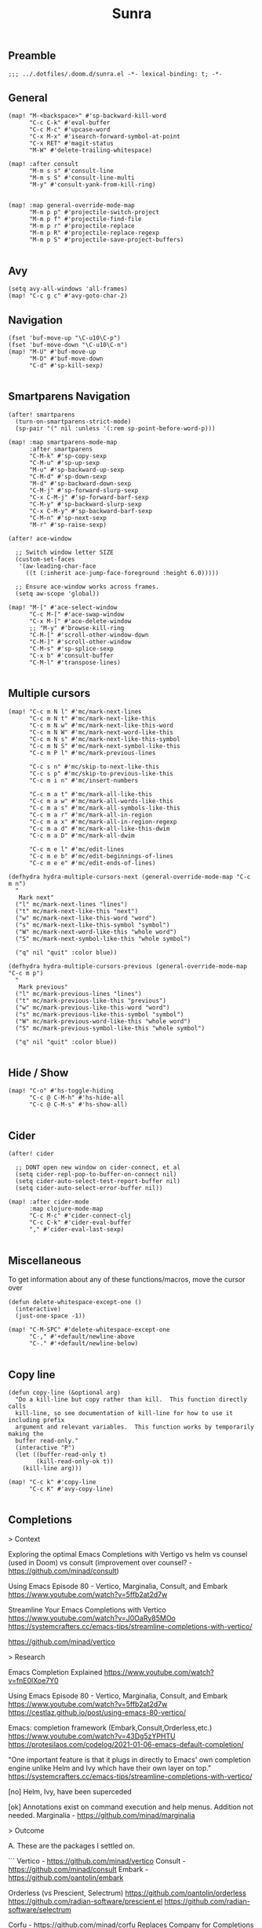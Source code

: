 #+title: Sunra
#+PROPERTY: header-args :tangle sunra.el


** Preamble

#+BEGIN_SRC elisp
;;; ../.dotfiles/.doom.d/sunra.el -*- lexical-binding: t; -*-
#+END_SRC


** General

#+BEGIN_SRC elisp
(map! "M-<backspace>" #'sp-backward-kill-word
      "C-c C-k" #'eval-buffer
      "C-c M-c" #'upcase-word
      "C-x M-x" #'isearch-forward-symbol-at-point
      "C-x RET" #'magit-status
      "M-W" #'delete-trailing-whitespace)

(map! :after consult
      "M-m s s" #'consult-line
      "M-m s S" #'consult-line-multi
      "M-y" #'consult-yank-from-kill-ring)


(map! :map general-override-mode-map
      "M-m p p" #'projectile-switch-project
      "M-m p f" #'projectile-find-file
      "M-m p r" #'projectile-replace
      "M-m p R" #'projectile-replace-regexp
      "M-m p S" #'projectile-save-project-buffers)

#+END_SRC


** Avy

#+BEGIN_SRC elisp
(setq avy-all-windows 'all-frames)
(map! "C-c g c" #'avy-goto-char-2)
#+END_SRC


** Navigation

#+BEGIN_SRC elisp
(fset 'buf-move-up "\C-u10\C-p")
(fset 'buf-move-down "\C-u10\C-n")
(map! "M-U" #'buf-move-up
      "M-D" #'buf-move-down
      "C-d" #'sp-kill-sexp)

#+END_SRC


** Smartparens Navigation

#+BEGIN_SRC elisp
(after! smartparens
  (turn-on-smartparens-strict-mode)
  (sp-pair "(" nil :unless '(:rem sp-point-before-word-p)))

(map! :map smartparens-mode-map
      :after smartparens
      "C-M-k" #'sp-copy-sexp
      "C-M-u" #'sp-up-sexp
      "M-u" #'sp-backward-up-sexp
      "C-M-d" #'sp-down-sexp
      "M-d" #'sp-backward-down-sexp
      "C-M-j" #'sp-forward-slurp-sexp
      "C-x C-M-j" #'sp-forward-barf-sexp
      "C-M-y" #'sp-backward-slurp-sexp
      "C-x C-M-y" #'sp-backward-barf-sexp
      "C-M-n" #'sp-next-sexp
      "M-r" #'sp-raise-sexp)

(after! ace-window

  ;; Switch window letter SIZE
  (custom-set-faces
   '(aw-leading-char-face
     ((t (:inherit ace-jump-face-foreground :height 6.0)))))

  ;; Ensure ace-window works across frames.
  (setq aw-scope 'global))

(map! "M-[" #'ace-select-window
      "C-c M-[" #'ace-swap-window
      "C-x M-[" #'ace-delete-window
      ;; "M-y" #'browse-kill-ring
      "C-M-[" #'scroll-other-window-down
      "C-M-]" #'scroll-other-window
      "C-M-s" #'sp-splice-sexp
      "C-x b" #'consult-buffer
      "C-M-l" #'transpose-lines)

#+END_SRC


** Multiple cursors

#+BEGIN_SRC elisp
(map! "C-c m N l" #'mc/mark-next-lines
      "C-c m N t" #'mc/mark-next-like-this
      "C-c m N w" #'mc/mark-next-like-this-word
      "C-c m N W" #'mc/mark-next-word-like-this
      "C-c m N s" #'mc/mark-next-like-this-symbol
      "C-c m N S" #'mc/mark-next-symbol-like-this
      "C-c m P l" #'mc/mark-previous-lines

      "C-c s n" #'mc/skip-to-next-like-this
      "C-c s p" #'mc/skip-to-previous-like-this
      "C-c m i n" #'mc/insert-numbers

      "C-c m a t" #'mc/mark-all-like-this
      "C-c m a w" #'mc/mark-all-words-like-this
      "C-c m a s" #'mc/mark-all-symbols-like-this
      "C-c m a r" #'mc/mark-all-in-region
      "C-c m a x" #'mc/mark-all-in-region-regexp
      "C-c m a d" #'mc/mark-all-like-this-dwim
      "C-c m a D" #'mc/mark-all-dwim

      "C-c m e l" #'mc/edit-lines
      "C-c m e b" #'mc/edit-beginnings-of-lines
      "C-c m e e" #'mc/edit-ends-of-lines)

(defhydra hydra-multiple-cursors-next (general-override-mode-map "C-c m n")
  "
   Mark next"
  ("l" mc/mark-next-lines "lines")
  ("t" mc/mark-next-like-this "next")
  ("w" mc/mark-next-like-this-word "word")
  ("s" mc/mark-next-like-this-symbol "symbol")
  ("W" mc/mark-next-word-like-this "whole word")
  ("S" mc/mark-next-symbol-like-this "whole symbol")

  ("q" nil "quit" :color blue))

(defhydra hydra-multiple-cursors-previous (general-override-mode-map "C-c m p")
  "
   Mark previous"
  ("l" mc/mark-previous-lines "lines")
  ("t" mc/mark-previous-like-this "previous")
  ("w" mc/mark-previous-like-this-word "word")
  ("s" mc/mark-previous-like-this-symbol "symbol")
  ("W" mc/mark-previous-word-like-this "whole word")
  ("S" mc/mark-previous-symbol-like-this "whole symbol")

  ("q" nil "quit" :color blue))

#+END_SRC


** Hide / Show

#+BEGIN_SRC elisp
(map! "C-o" #'hs-toggle-hiding
      "C-c @ C-M-h" #'hs-hide-all
      "C-c @ C-M-s" #'hs-show-all)

#+END_SRC


** Cider

#+BEGIN_SRC elisp
(after! cider

  ;; DONT open new window on cider-connect, et al
  (setq cider-repl-pop-to-buffer-on-connect nil)
  (setq cider-auto-select-test-report-buffer nil)
  (setq cider-auto-select-error-buffer nil))

(map! :after cider-mode
      :map clojure-mode-map
      "C-c M-c" #'cider-connect-clj
      "C-c C-k" #'cider-eval-buffer
      "," #'cider-eval-last-sexp)

#+END_SRC


** Miscellaneous

To get information about any of these functions/macros, move the cursor over

#+BEGIN_SRC elisp
(defun delete-whitespace-except-one ()
  (interactive)
  (just-one-space -1))

(map! "C-M-SPC" #'delete-whitespace-except-one
      "C-," #'+default/newline-above
      "C-." #'+default/newline-below)

#+END_SRC


** Copy line

#+BEGIN_SRC elisp
(defun copy-line (&optional arg)
  "Do a kill-line but copy rather than kill.  This function directly calls
  kill-line, so see documentation of kill-line for how to use it including prefix
  argument and relevant variables.  This function works by temporarily making the
  buffer read-only."
  (interactive "P")
  (let ((buffer-read-only t)
        (kill-read-only-ok t))
    (kill-line arg)))

(map! "C-c k" #'copy-line
      "C-c K" #'avy-copy-line)

#+END_SRC


** Completions

> Context

Exploring the optimal Emacs Completions with
  Vertigo
  vs helm
  vs counsel (used in Doom)
  vs consult (improvement over counsel? - https://github.com/minad/consult)

  Using Emacs Episode 80 - Vertico, Marginalia, Consult, and Embark
  https://www.youtube.com/watch?v=5ffb2at2d7w

  Streamline Your Emacs Completions with Vertico
  https://www.youtube.com/watch?v=J0OaRy85MOo
  https://systemcrafters.cc/emacs-tips/streamline-completions-with-vertico/

  https://github.com/minad/vertico


> Research

Emacs Completion Explained
https://www.youtube.com/watch?v=fnE0lXoe7Y0

Using Emacs Episode 80 - Vertico, Marginalia, Consult, and Embark
https://www.youtube.com/watch?v=5ffb2at2d7w
https://cestlaz.github.io/post/using-emacs-80-vertico/

Emacs: completion framework (Embark,Consult,Orderless,etc.)
https://www.youtube.com/watch?v=43Dg5zYPHTU
https://protesilaos.com/codelog/2021-01-06-emacs-default-completion/


"One important feature is that it plugs in directly to Emacs' own completion engine unlike Helm and Ivy which have their own layer on top."
https://systemcrafters.cc/emacs-tips/streamline-completions-with-vertico/

[no] Helm, Ivy, have been superceded

[ok] Annotations exist on command execution and help menus. Addition not needed.
  Marginalia - https://github.com/minad/marginalia


> Outcome

A. These are the packages I settled on.

```
Vertico - https://github.com/minad/vertico
Consult - https://github.com/minad/consult
Embark - https://github.com/oantolin/embark

Orderless (vs Prescient, Selectrum)
  https://github.com/oantolin/orderless
  https://github.com/radian-software/prescient.el
  https://github.com/radian-software/selectrum

Corfu - https://github.com/minad/corfu
  Replaces Company for Completions
```

B. Lo and behold, these are most of the choices that Doom makes in its `completion/vertico/` module.
So all I had to do was enable it: `(doom! :completion  vertico)`.

https://github.com/doomemacs/doomemacs/tree/master/modules/completion/vertico

```
Vertico, which provides the vertical completion user interface
Consult, which provides a suite of useful commands using completing-read
Embark, which provides a set of minibuffer actions
Marginalia, which provides annotations to completion candidates
Orderless, which provides better filtering methods
```
#+BEGIN_SRC elisp
(after! vertico

  (vertico-buffer-mode))
#+END_SRC
